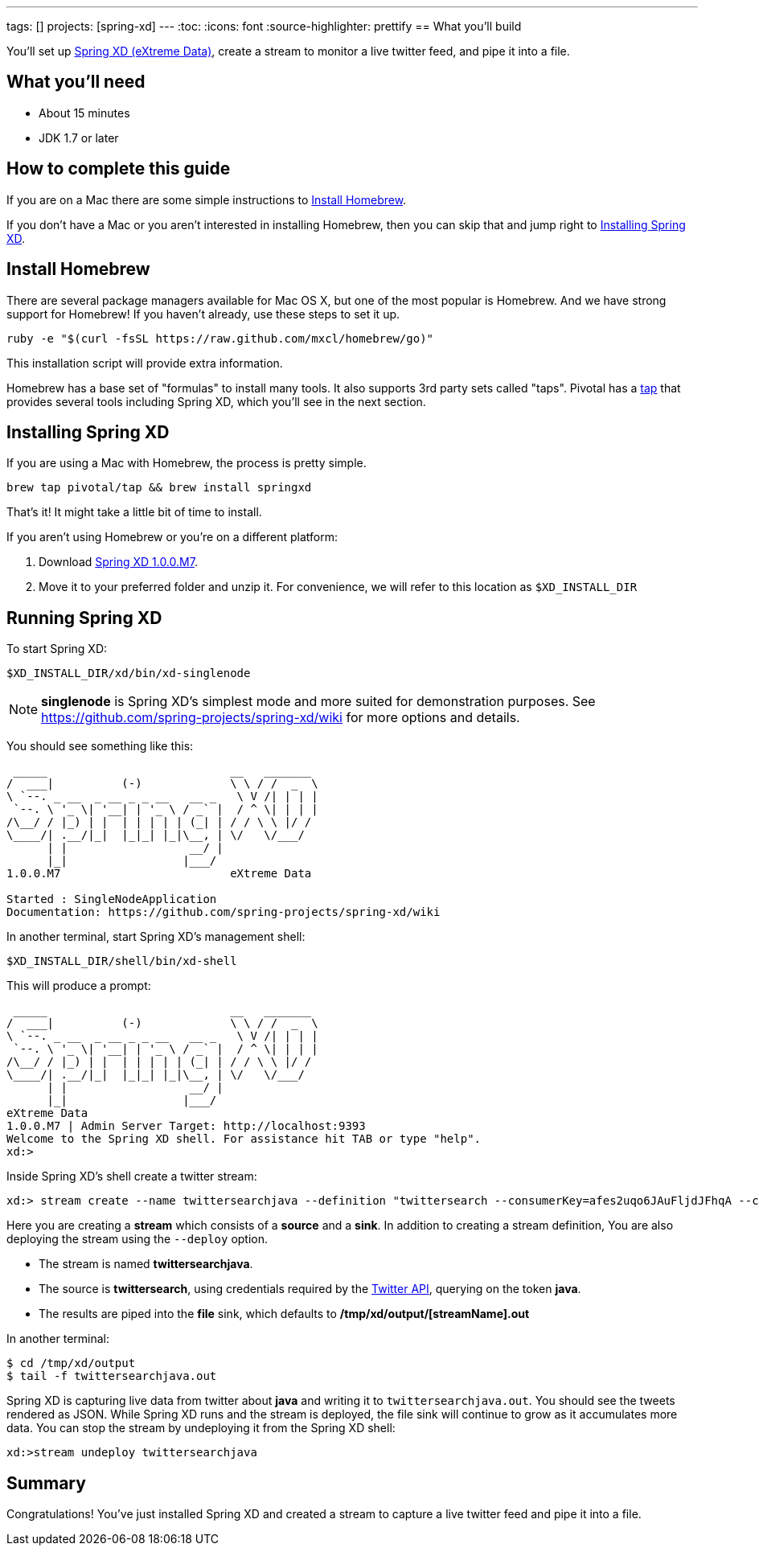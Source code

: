---
tags: []
projects: [spring-xd]
---
:toc:
:icons: font
:source-highlighter: prettify
== What you'll build

You'll set up https://github.com/spring-projects/spring-xd/wiki[Spring XD (eXtreme Data)], create a stream to monitor a live twitter feed, and pipe it into a file.

== What you'll need

 - About 15 minutes
 - JDK 1.7 or later
 
== How to complete this guide

If you are on a Mac there are some simple instructions to <<scratch>>.

If you don't have a Mac or you aren't interested in installing Homebrew, then you can skip that and jump right to <<initial>>.

[[scratch]]
== Install Homebrew
There are several package managers available for Mac OS X, but one of the most popular is Homebrew. And we have strong support for Homebrew! If you haven't already, use these steps to set it up.

----
ruby -e "$(curl -fsSL https://raw.github.com/mxcl/homebrew/go)"
----
    
This installation script will provide extra information.

Homebrew has a base set of "formulas" to install many tools. It also supports 3rd party sets called "taps". Pivotal has a http://github.com/pivotal/homebrew-tap[tap] that provides several tools including Spring XD, which you'll see in the next section.

[[initial]]
== Installing Spring XD

If you are using a Mac with Homebrew, the process is pretty simple.

----
brew tap pivotal/tap && brew install springxd
----
    
That's it! It might take a little bit of time to install.

If you aren't using Homebrew or you're on a different platform:

1. Download http://repo.spring.io/simple/libs-milestone-local/org/springframework/xd/spring-xd/1.0.0.M7/spring-xd-1.0.0.M7-dist.zip[Spring XD 1.0.0.M7].
2. Move it to your preferred folder and unzip it. For convenience, we will refer to this location as `$XD_INSTALL_DIR`

== Running Spring XD
To start Spring XD:

----
$XD_INSTALL_DIR/xd/bin/xd-singlenode
----
    
NOTE: *singlenode* is Spring XD's simplest mode and more suited for demonstration purposes. See https://github.com/spring-projects/spring-xd/wiki for more options and details.
    
You should see something like this:

....
 _____                           __   _______
/  ___|          (-)             \ \ / /  _  \
\ `--. _ __  _ __ _ _ __   __ _   \ V /| | | |
 `--. \ '_ \| '__| | '_ \ / _` |  / ^ \| | | |
/\__/ / |_) | |  | | | | | (_| | / / \ \ |/ /
\____/| .__/|_|  |_|_| |_|\__, | \/   \/___/
      | |                  __/ |
      |_|                 |___/
1.0.0.M7                         eXtreme Data

Started : SingleNodeApplication
Documentation: https://github.com/spring-projects/spring-xd/wiki
....

In another terminal, start Spring XD's management shell:

----
$XD_INSTALL_DIR/shell/bin/xd-shell
----
    
This will produce a prompt:

....
 _____                           __   _______
/  ___|          (-)             \ \ / /  _  \
\ `--. _ __  _ __ _ _ __   __ _   \ V /| | | |
 `--. \ '_ \| '__| | '_ \ / _` |  / ^ \| | | |
/\__/ / |_) | |  | | | | | (_| | / / \ \ |/ /
\____/| .__/|_|  |_|_| |_|\__, | \/   \/___/
      | |                  __/ |
      |_|                 |___/
eXtreme Data
1.0.0.M7 | Admin Server Target: http://localhost:9393
Welcome to the Spring XD shell. For assistance hit TAB or type "help".
xd:>
....

Inside Spring XD's shell create a twitter stream:

    xd:> stream create --name twittersearchjava --definition "twittersearch --consumerKey=afes2uqo6JAuFljdJFhqA --consumerSecret=0top8crpmd1MXGEbbgzAwVJSAODMcbeAbhwHXLnsg --query='java' | file" --deploy

Here you are creating a **stream** which consists of a *source* and a *sink*. In addition to creating a stream definition, You are also deploying the stream using the `--deploy` option.

- The stream is named **twittersearchjava**.
- The source is **twittersearch**, using credentials required by the https://dev.twitter.com/docs/api[Twitter API], querying on the token *java*.
- The results are piped into the **file** sink, which defaults to **/tmp/xd/output/[streamName].out**

In another terminal:

    $ cd /tmp/xd/output
    $ tail -f twittersearchjava.out

Spring XD is capturing live data from twitter about *java* and writing it to `twittersearchjava.out`. You should see the tweets rendered as JSON. While Spring XD runs and the stream is deployed, the file sink will continue to grow as it accumulates more data. You can stop the stream by undeploying it from the Spring XD shell:

	xd:>stream undeploy twittersearchjava

== Summary

Congratulations! You've just installed Spring XD and created a stream to capture a live twitter feed and pipe it into a file.